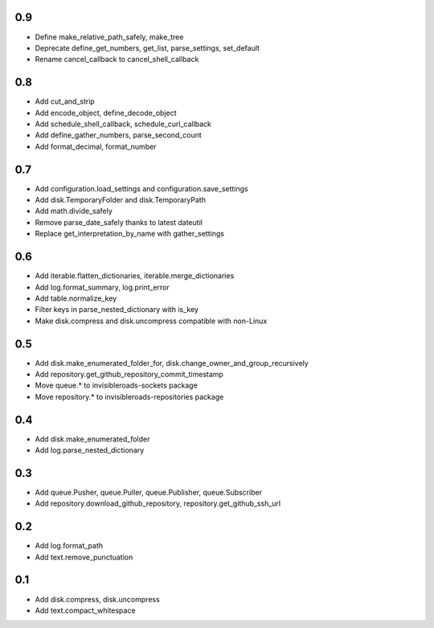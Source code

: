 0.9
---
- Define make_relative_path_safely, make_tree
- Deprecate define_get_numbers, get_list, parse_settings, set_default
- Rename cancel_callback to cancel_shell_callback

0.8
---
- Add cut_and_strip
- Add encode_object, define_decode_object
- Add schedule_shell_callback, schedule_curl_callback
- Add define_gather_numbers, parse_second_count
- Add format_decimal, format_number

0.7
---
- Add configuration.load_settings and configuration.save_settings
- Add disk.TemporaryFolder and disk.TemporaryPath
- Add math.divide_safely
- Remove parse_date_safely thanks to latest dateutil
- Replace get_interpretation_by_name with gather_settings

0.6
---
- Add iterable.flatten_dictionaries, iterable.merge_dictionaries
- Add log.format_summary, log.print_error
- Add table.normalize_key
- Filter keys in parse_nested_dictionary with is_key
- Make disk.compress and disk.uncompress compatible with non-Linux

0.5
---
- Add disk.make_enumerated_folder_for, disk.change_owner_and_group_recursively
- Add repository.get_github_repository_commit_timestamp
- Move queue.* to invisibleroads-sockets package
- Move repository.* to invisibleroads-repositories package

0.4
---
- Add disk.make_enumerated_folder
- Add log.parse_nested_dictionary

0.3
---
- Add queue.Pusher, queue.Puller, queue.Publisher, queue.Subscriber
- Add repository.download_github_repository, repository.get_github_ssh_url

0.2
---
- Add log.format_path
- Add text.remove_punctuation

0.1
---
- Add disk.compress, disk.uncompress
- Add text.compact_whitespace
